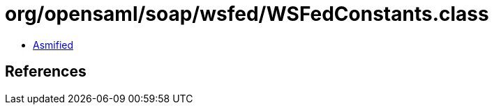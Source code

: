 = org/opensaml/soap/wsfed/WSFedConstants.class

 - link:WSFedConstants-asmified.java[Asmified]

== References

